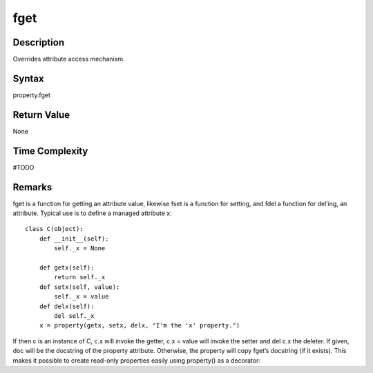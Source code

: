 ====
fget
====

Description
====
Overrides attribute access mechanism.

Syntax
====
property.fget

Return Value
====
None

Time Complexity
====
#TODO

Remarks
====
fget is a function for getting an attribute value, likewise fset is a function for setting, and fdel a function for del’ing, an attribute. Typical use is to define a managed attribute x:

::

    class C(object):
        def __init__(self):
            self._x = None

        def getx(self):
            return self._x
        def setx(self, value):
            self._x = value
        def delx(self):
            del self._x
        x = property(getx, setx, delx, "I'm the 'x' property.")
        
If then c is an instance of C, c.x will invoke the getter, c.x = value will invoke the setter and del c.x the deleter.
If given, doc will be the docstring of the property attribute. Otherwise, the property will copy fget‘s docstring (if it exists). This makes it possible to create read-only properties easily using property() as a decorator:
